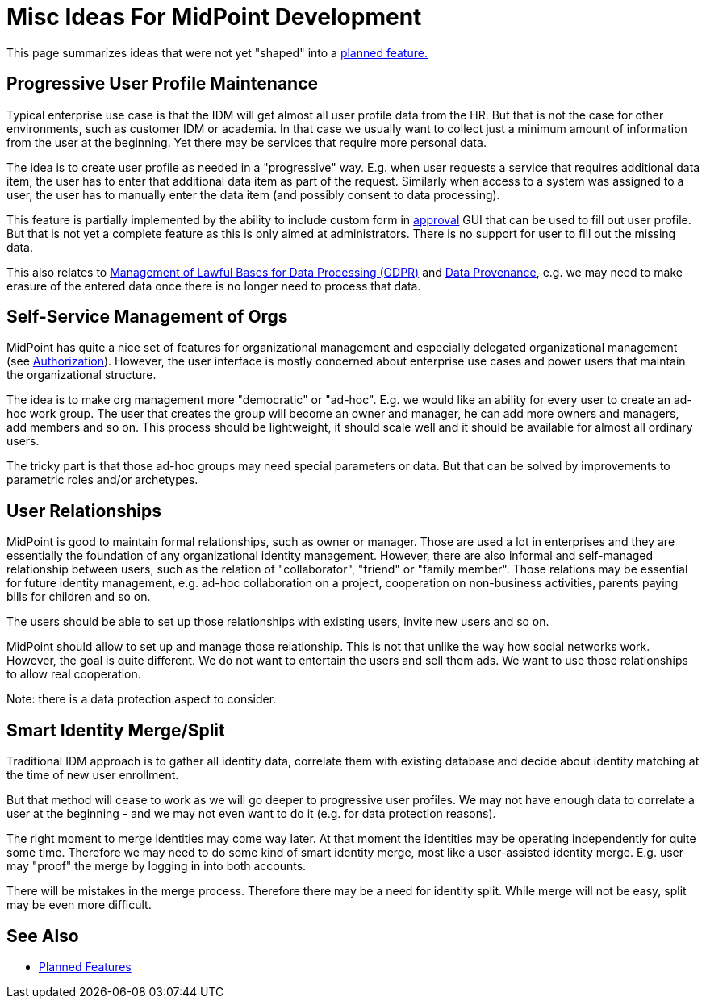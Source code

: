 = Misc Ideas For MidPoint Development
:page-nav-title: Misc Ideas
:page-display-order: 700
:page-wiki-name: Ideas for midPoint development
:page-wiki-id: 39583927
:page-wiki-metadata-create-user: semancik
:page-wiki-metadata-create-date: 2019-10-14T10:35:34.148+02:00
:page-wiki-metadata-modify-user: semancik
:page-wiki-metadata-modify-date: 2019-10-14T11:05:52.923+02:00
:page-planned: true
:page-toc: top

This page summarizes ideas that were not yet "shaped" into a xref:/midpoint/features/planned/[planned feature.]

== Progressive User Profile Maintenance

Typical enterprise use case is that the IDM will get almost all user profile data from the HR.
But that is not the case for other environments, such as customer IDM or academia.
In that case we usually want to collect just a minimum amount of information from the user at the beginning.
Yet there may be services that require more personal data.

The idea is to create user profile as needed in a "progressive" way.
E.g. when user requests a service that requires additional data item, the user has to enter that additional data item as part of the request.
Similarly when access to a system was assigned to a user, the user has to manually enter the data item (and possibly consent to data processing).

This feature is partially implemented by the ability to include custom form in xref:/midpoint/reference/latest/cases/approval/[approval] GUI that can be used to fill out user profile.
But that is not yet a complete feature as this is only aimed at administrators.
There is no support for user to fill out the missing data.

This also relates to xref:/midpoint/features/planned/lawful-bases-for-data-processing/[Management of Lawful Bases for Data Processing (GDPR)] and xref:/midpoint/features/planned/data-provenance/[Data Provenance], e.g. we may need to make erasure of the entered data once there is no longer need to process that data.


== Self-Service Management of Orgs

MidPoint has quite a nice set of features for organizational management and especially delegated organizational management (see xref:/midpoint/reference/latest/security/authorization/[Authorization]). However, the user interface is mostly concerned about enterprise use cases and power users that maintain the organizational structure.

The idea is to make org management more "democratic" or "ad-hoc".
E.g. we would like an ability for every user to create an ad-hoc work group.
The user that creates the group will become an owner and manager, he can add more owners and managers, add members and so on.
This process should be lightweight, it should scale well and it should be available for almost all ordinary users.

The tricky part is that those ad-hoc groups may need special parameters or data.
But that can be solved by improvements to parametric roles and/or archetypes.


== User Relationships

MidPoint is good to maintain formal relationships, such as owner or manager.
Those are used a lot in enterprises and they are essentially the foundation of any organizational identity management.
However, there are also informal and self-managed relationship between users, such as the relation of "collaborator", "friend" or "family member".
Those relations may be essential for future identity management, e.g. ad-hoc collaboration on a project, cooperation on non-business activities, parents paying bills for children and so on.

The users should be able to set up those relationships with existing users, invite new users and so on.

MidPoint should allow to set up and manage those relationship.
This is not that unlike the way how social networks work.
However, the goal is quite different.
We do not want to entertain the users and sell them ads.
We want to use those relationships to allow real cooperation.

Note: there is a data protection aspect to consider.


== Smart Identity Merge/Split

Traditional IDM approach is to gather all identity data, correlate them with existing database and decide about identity matching at the time of new user enrollment.

But that method will cease to work as we will go deeper to progressive user profiles.
We may not have enough data to correlate a user at the beginning - and we may not even want to do it (e.g. for data protection reasons).

The right moment to merge identities may come way later.
At that moment the identities may be operating independently for quite some time.
Therefore we may need to do some kind of smart identity merge, most like a user-assisted identity merge.
E.g. user may "proof" the merge by logging in into both accounts.

There will be mistakes in the merge process.
Therefore there may be a need for identity split.
While merge will not be easy, split may be even more difficult.


== See Also

* xref:/midpoint/features/planned/[Planned Features]